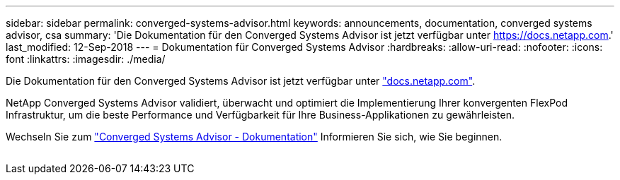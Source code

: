 ---
sidebar: sidebar 
permalink: converged-systems-advisor.html 
keywords: announcements, documentation, converged systems advisor, csa 
summary: 'Die Dokumentation für den Converged Systems Advisor ist jetzt verfügbar unter https://docs.netapp.com[].' 
last_modified: 12-Sep-2018 
---
= Dokumentation für Converged Systems Advisor
:hardbreaks:
:allow-uri-read: 
:nofooter: 
:icons: font
:linkattrs: 
:imagesdir: ./media/


[role="lead"]
Die Dokumentation für den Converged Systems Advisor ist jetzt verfügbar unter https://docs.netapp.com["docs.netapp.com"^].

NetApp Converged Systems Advisor validiert, überwacht und optimiert die Implementierung Ihrer konvergenten FlexPod Infrastruktur, um die beste Performance und Verfügbarkeit für Ihre Business-Applikationen zu gewährleisten.

Wechseln Sie zum https://docs.netapp.com/us-en/converged-systems-advisor/["Converged Systems Advisor - Dokumentation"^] Informieren Sie sich, wie Sie beginnen.

image:converged-systems-advisor.gif[""]
